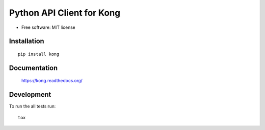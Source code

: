 ==========================
Python API Client for Kong
==========================

* Free software: MIT license

Installation
============

::

    pip install kong

Documentation
=============

    https://kong.readthedocs.org/


Development
===========

To run the all tests run::

    tox
